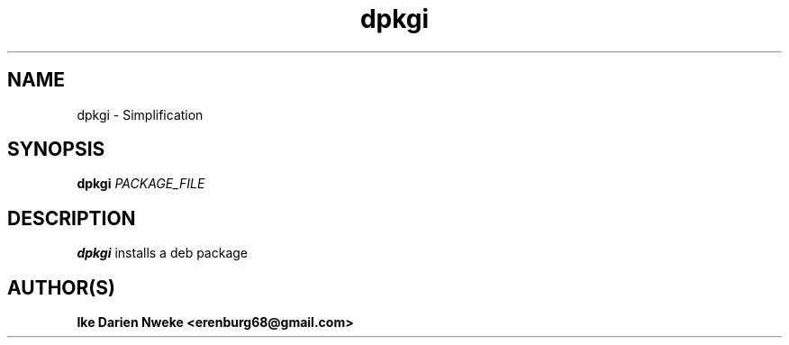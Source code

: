 .TH dpkgi 1 "Free software is cool" "" "Packages Commands"
.SH NAME
dpkgi \- Simplification
.SH SYNOPSIS
.B dpkgi
.I PACKAGE_FILE
.SH DESCRIPTION
.B dpkgi
installs a deb package
.SH AUTHOR(S)
.B Ike Darien Nweke <erenburg68@gmail.com>
